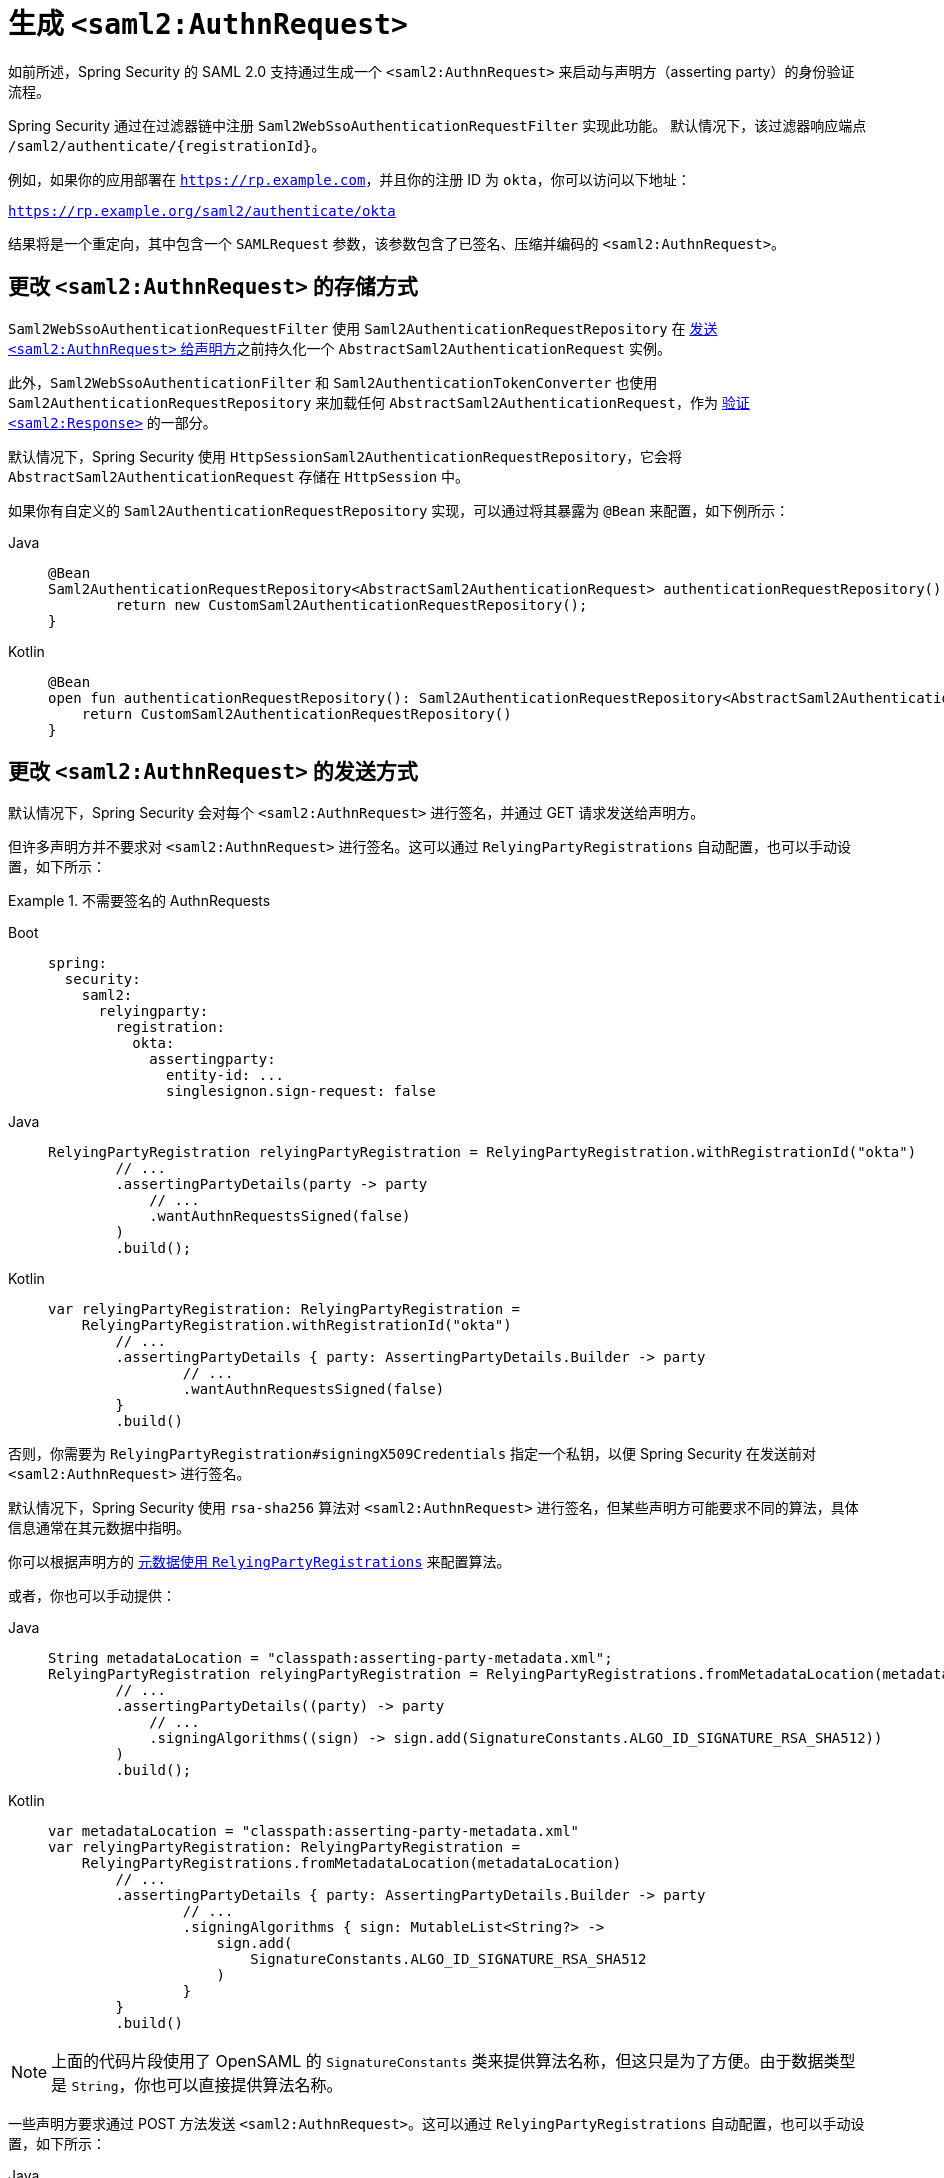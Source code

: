 [[servlet-saml2login-sp-initiated-factory]]
= 生成 ``<saml2:AuthnRequest>``

如前所述，Spring Security 的 SAML 2.0 支持通过生成一个 `<saml2:AuthnRequest>` 来启动与声明方（asserting party）的身份验证流程。

Spring Security 通过在过滤器链中注册 `Saml2WebSsoAuthenticationRequestFilter` 实现此功能。  
默认情况下，该过滤器响应端点 `+/saml2/authenticate/{registrationId}+`。

例如，如果你的应用部署在 `https://rp.example.com`，并且你的注册 ID 为 `okta`，你可以访问以下地址：

`https://rp.example.org/saml2/authenticate/okta`

结果将是一个重定向，其中包含一个 `SAMLRequest` 参数，该参数包含了已签名、压缩并编码的 `<saml2:AuthnRequest>`。

[[servlet-saml2login-store-authn-request]]
== 更改 `<saml2:AuthnRequest>` 的存储方式

`Saml2WebSsoAuthenticationRequestFilter` 使用 `Saml2AuthenticationRequestRepository` 在 xref:servlet/saml2/login/authentication-requests.adoc#servlet-saml2login-sp-initiated-factory[发送 `<saml2:AuthnRequest>` 给声明方]之前持久化一个 `AbstractSaml2AuthenticationRequest` 实例。

此外，`Saml2WebSsoAuthenticationFilter` 和 `Saml2AuthenticationTokenConverter` 也使用 `Saml2AuthenticationRequestRepository` 来加载任何 `AbstractSaml2AuthenticationRequest`，作为 xref:servlet/saml2/login/authentication.adoc#servlet-saml2login-authenticate-responses[验证 `<saml2:Response>`] 的一部分。

默认情况下，Spring Security 使用 `HttpSessionSaml2AuthenticationRequestRepository`，它会将 `AbstractSaml2AuthenticationRequest` 存储在 `HttpSession` 中。

如果你有自定义的 `Saml2AuthenticationRequestRepository` 实现，可以通过将其暴露为 `@Bean` 来配置，如下例所示：

[tabs]
======
Java::
+
[source,java,role="primary"]
----
@Bean
Saml2AuthenticationRequestRepository<AbstractSaml2AuthenticationRequest> authenticationRequestRepository() {
	return new CustomSaml2AuthenticationRequestRepository();
}
----

Kotlin::
+
[source,kotlin,role="secondary"]
----
@Bean
open fun authenticationRequestRepository(): Saml2AuthenticationRequestRepository<AbstractSaml2AuthenticationRequest> {
    return CustomSaml2AuthenticationRequestRepository()
}
----
======

[[servlet-saml2login-sp-initiated-factory-signing]]
== 更改 `<saml2:AuthnRequest>` 的发送方式

默认情况下，Spring Security 会对每个 `<saml2:AuthnRequest>` 进行签名，并通过 GET 请求发送给声明方。

但许多声明方并不要求对 `<saml2:AuthnRequest>` 进行签名。这可以通过 `RelyingPartyRegistrations` 自动配置，也可以手动设置，如下所示：

.不需要签名的 AuthnRequests
[tabs]
======
Boot::
+
[source,yaml,role="primary"]
----
spring:
  security:
    saml2:
      relyingparty:
        registration:
          okta:
            assertingparty:
              entity-id: ...
              singlesignon.sign-request: false
----

Java::
+
[source,java,role="secondary"]
----
RelyingPartyRegistration relyingPartyRegistration = RelyingPartyRegistration.withRegistrationId("okta")
        // ...
        .assertingPartyDetails(party -> party
            // ...
            .wantAuthnRequestsSigned(false)
        )
        .build();
----

Kotlin::
+
[source,kotlin,role="secondary"]
----
var relyingPartyRegistration: RelyingPartyRegistration =
    RelyingPartyRegistration.withRegistrationId("okta")
        // ...
        .assertingPartyDetails { party: AssertingPartyDetails.Builder -> party
                // ...
                .wantAuthnRequestsSigned(false)
        }
        .build()
----
======

否则，你需要为 `RelyingPartyRegistration#signingX509Credentials` 指定一个私钥，以便 Spring Security 在发送前对 `<saml2:AuthnRequest>` 进行签名。

[[servlet-saml2login-sp-initiated-factory-algorithm]]
默认情况下，Spring Security 使用 `rsa-sha256` 算法对 `<saml2:AuthnRequest>` 进行签名，但某些声明方可能要求不同的算法，具体信息通常在其元数据中指明。

你可以根据声明方的 xref:servlet/saml2/login/overview.adoc#servlet-saml2login-relyingpartyregistrationrepository[元数据使用 `RelyingPartyRegistrations`] 来配置算法。

或者，你也可以手动提供：

[tabs]
======
Java::
+
[source,java,role="primary"]
----
String metadataLocation = "classpath:asserting-party-metadata.xml";
RelyingPartyRegistration relyingPartyRegistration = RelyingPartyRegistrations.fromMetadataLocation(metadataLocation)
        // ...
        .assertingPartyDetails((party) -> party
            // ...
            .signingAlgorithms((sign) -> sign.add(SignatureConstants.ALGO_ID_SIGNATURE_RSA_SHA512))
        )
        .build();
----

Kotlin::
+
[source,kotlin,role="secondary"]
----
var metadataLocation = "classpath:asserting-party-metadata.xml"
var relyingPartyRegistration: RelyingPartyRegistration =
    RelyingPartyRegistrations.fromMetadataLocation(metadataLocation)
        // ...
        .assertingPartyDetails { party: AssertingPartyDetails.Builder -> party
                // ...
                .signingAlgorithms { sign: MutableList<String?> ->
                    sign.add(
                        SignatureConstants.ALGO_ID_SIGNATURE_RSA_SHA512
                    )
                }
        }
        .build()
----
======

NOTE: 上面的代码片段使用了 OpenSAML 的 `SignatureConstants` 类来提供算法名称，但这只是为了方便。由于数据类型是 `String`，你也可以直接提供算法名称。

[[servlet-saml2login-sp-initiated-factory-binding]]
一些声明方要求通过 POST 方法发送 `<saml2:AuthnRequest>`。这可以通过 `RelyingPartyRegistrations` 自动配置，也可以手动设置，如下所示：

[tabs]
======
Java::
+
[source,java,role="primary"]
----
RelyingPartyRegistration relyingPartyRegistration = RelyingPartyRegistration.withRegistrationId("okta")
        // ...
        .assertingPartyDetails(party -> party
            // ...
            .singleSignOnServiceBinding(Saml2MessageBinding.POST)
        )
        .build();
----

Kotlin::
+
[source,kotlin,role="secondary"]
----
var relyingPartyRegistration: RelyingPartyRegistration? =
    RelyingPartyRegistration.withRegistrationId("okta")
        // ...
        .assertingPartyDetails { party: AssertingPartyDetails.Builder -> party
            // ...
            .singleSignOnServiceBinding(Saml2MessageBinding.POST)
        }
        .build()
----
======

[[servlet-saml2login-sp-initiated-factory-custom-authnrequest]]
== 自定义 OpenSAML 的 `AuthnRequest` 实例

你可能有多种原因需要调整 `AuthnRequest`。例如，你可能希望将 `ForceAuthN` 设置为 `true`，而 Spring Security 默认将其设为 `false`。

你可以通过发布一个 `OpenSaml4AuthenticationRequestResolver` 作为 `@Bean` 来自定义 OpenSAML 的 `AuthnRequest` 元素，如下所示：

[tabs]
======
Java::
+
[source,java,role="primary"]
----
@Bean
Saml2AuthenticationRequestResolver authenticationRequestResolver(RelyingPartyRegistrationRepository registrations) {
    RelyingPartyRegistrationResolver registrationResolver =
            new DefaultRelyingPartyRegistrationResolver(registrations);
    OpenSaml4AuthenticationRequestResolver authenticationRequestResolver =
            new OpenSaml4AuthenticationRequestResolver(registrationResolver);
    authenticationRequestResolver.setAuthnRequestCustomizer((context) -> context
            .getAuthnRequest().setForceAuthn(true));
    return authenticationRequestResolver;
}
----

Kotlin::
+
[source,kotlin,role="secondary"]
----
@Bean
fun authenticationRequestResolver(registrations : RelyingPartyRegistrationRepository) : Saml2AuthenticationRequestResolver {
    val registrationResolver : RelyingPartyRegistrationResolver =
            new DefaultRelyingPartyRegistrationResolver(registrations)
    val authenticationRequestResolver : OpenSaml4AuthenticationRequestResolver =
            new OpenSaml4AuthenticationRequestResolver(registrationResolver)
    authenticationRequestResolver.setAuthnRequestCustomizer((context) -> context
            .getAuthnRequest().setForceAuthn(true))
    return authenticationRequestResolver
}
----
======